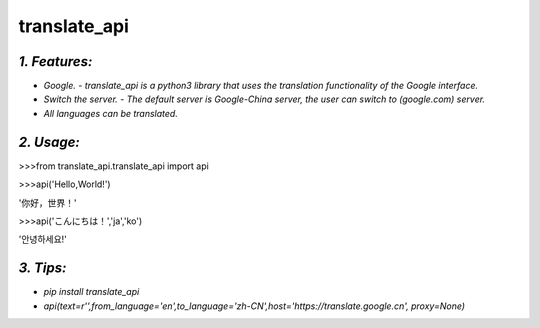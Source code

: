 **translate_api**
=================
*1. Features:*
---------------
- *Google. - translate_api is a python3 library that uses the translation functionality of the Google interface.*
- *Switch the server. - The default server is Google-China server, the user can switch to (google.com) server.*
- *All languages can be translated.*

*2. Usage:*
-----------
>>>from translate_api.translate_api import api

>>>api('Hello,World!')

'你好，世界！'

>>>api('こんにちは！','ja','ko')

'안녕하세요!'


*3. Tips:*
----------
- *pip install translate_api*
- *api(text=r'',from_language='en',to_language='zh-CN',host='https://translate.google.cn', proxy=None)*
